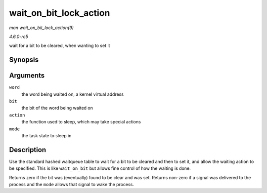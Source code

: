 .. -*- coding: utf-8; mode: rst -*-

.. _API-wait-on-bit-lock-action:

=======================
wait_on_bit_lock_action
=======================

*man wait_on_bit_lock_action(9)*

*4.6.0-rc5*

wait for a bit to be cleared, when wanting to set it


Synopsis
========

.. c:function:: int wait_on_bit_lock_action( unsigned long * word, int bit, wait_bit_action_f * action, unsigned mode )

Arguments
=========

``word``
    the word being waited on, a kernel virtual address

``bit``
    the bit of the word being waited on

``action``
    the function used to sleep, which may take special actions

``mode``
    the task state to sleep in


Description
===========

Use the standard hashed waitqueue table to wait for a bit to be cleared
and then to set it, and allow the waiting action to be specified. This
is like ``wait_on_bit`` but allows fine control of how the waiting is
done.

Returns zero if the bit was (eventually) found to be clear and was set.
Returns non-zero if a signal was delivered to the process and the
``mode`` allows that signal to wake the process.


.. ------------------------------------------------------------------------------
.. This file was automatically converted from DocBook-XML with the dbxml
.. library (https://github.com/return42/sphkerneldoc). The origin XML comes
.. from the linux kernel, refer to:
..
.. * https://github.com/torvalds/linux/tree/master/Documentation/DocBook
.. ------------------------------------------------------------------------------
